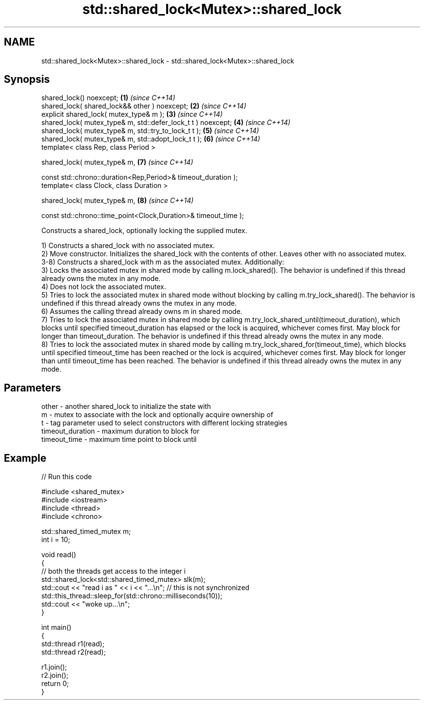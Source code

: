 .TH std::shared_lock<Mutex>::shared_lock 3 "2020.03.24" "http://cppreference.com" "C++ Standard Libary"
.SH NAME
std::shared_lock<Mutex>::shared_lock \- std::shared_lock<Mutex>::shared_lock

.SH Synopsis
   shared_lock() noexcept;                                        \fB(1)\fP \fI(since C++14)\fP
   shared_lock( shared_lock&& other ) noexcept;                   \fB(2)\fP \fI(since C++14)\fP
   explicit shared_lock( mutex_type& m );                         \fB(3)\fP \fI(since C++14)\fP
   shared_lock( mutex_type& m, std::defer_lock_t t ) noexcept;    \fB(4)\fP \fI(since C++14)\fP
   shared_lock( mutex_type& m, std::try_to_lock_t t );            \fB(5)\fP \fI(since C++14)\fP
   shared_lock( mutex_type& m, std::adopt_lock_t t );             \fB(6)\fP \fI(since C++14)\fP
   template< class Rep, class Period >

   shared_lock( mutex_type& m,                                    \fB(7)\fP \fI(since C++14)\fP

   const std::chrono::duration<Rep,Period>& timeout_duration );
   template< class Clock, class Duration >

   shared_lock( mutex_type& m,                                    \fB(8)\fP \fI(since C++14)\fP

   const std::chrono::time_point<Clock,Duration>& timeout_time );

   Constructs a shared_lock, optionally locking the supplied mutex.

   1) Constructs a shared_lock with no associated mutex.
   2) Move constructor. Initializes the shared_lock with the contents of other. Leaves other with no associated mutex.
   3-8) Constructs a shared_lock with m as the associated mutex. Additionally:
   3) Locks the associated mutex in shared mode by calling m.lock_shared(). The behavior is undefined if this thread already owns the mutex in any mode.
   4) Does not lock the associated mutex.
   5) Tries to lock the associated mutex in shared mode without blocking by calling m.try_lock_shared(). The behavior is undefined if this thread already owns the mutex in any mode.
   6) Assumes the calling thread already owns m in shared mode.
   7) Tries to lock the associated mutex in shared mode by calling m.try_lock_shared_until(timeout_duration), which blocks until specified timeout_duration has elapsed or the lock is acquired, whichever comes first. May block for longer than timeout_duration. The behavior is undefined if this thread already owns the mutex in any mode.
   8) Tries to lock the associated mutex in shared mode by calling m.try_lock_shared_for(timeout_time), which blocks until specified timeout_time has been reached or the lock is acquired, whichever comes first. May block for longer than until timeout_time has been reached. The behavior is undefined if this thread already owns the mutex in any mode.

.SH Parameters

   other            - another shared_lock to initialize the state with
   m                - mutex to associate with the lock and optionally acquire ownership of
   t                - tag parameter used to select constructors with different locking strategies
   timeout_duration - maximum duration to block for
   timeout_time     - maximum time point to block until

.SH Example

   
// Run this code

 #include <shared_mutex>
 #include <iostream>
 #include <thread>
 #include <chrono>

 std::shared_timed_mutex m;
 int i = 10;

 void read()
 {
    // both the threads get access to the integer i
    std::shared_lock<std::shared_timed_mutex> slk(m);
    std::cout << "read i as " << i << "...\\n"; // this is not synchronized
    std::this_thread::sleep_for(std::chrono::milliseconds(10));
    std::cout << "woke up...\\n";
 }

 int main()
 {
    std::thread r1(read);
    std::thread r2(read);

    r1.join();
    r2.join();
    return 0;
 }
